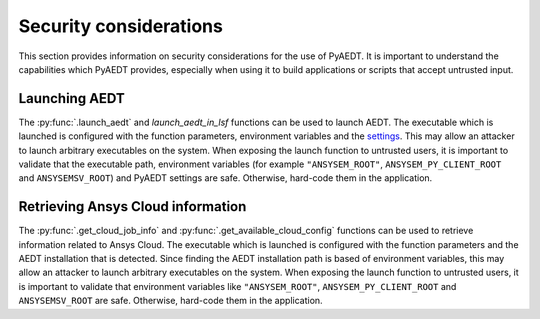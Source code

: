Security considerations
=======================

This section provides information on security considerations for the use
of PyAEDT. It is important to understand the capabilities which PyAEDT
provides, especially when using it to build applications or scripts that
accept untrusted input.

.. _security_launch_aedt:

Launching AEDT
--------------

The :py:func:`.launch_aedt` and `launch_aedt_in_lsf` functions can be used to
launch AEDT. The executable which is launched is configured with the function
parameters, environment variables and the
`settings <https://aedt.docs.pyansys.com/version/stable/User_guide/settings.html>`_.
This may allow an attacker to launch arbitrary executables on the system. When
exposing the launch function to untrusted users, it is important to validate that
the executable path, environment variables (for example ``"ANSYSEM_ROOT"``,
``ANSYSEM_PY_CLIENT_ROOT`` and ``ANSYSEMSV_ROOT``) and PyAEDT settings are safe.
Otherwise, hard-code them in the application.

.. _security_ansys_cloud:

Retrieving Ansys Cloud information
----------------------------------

The :py:func:`.get_cloud_job_info` and :py:func:`.get_available_cloud_config`
functions can be used to retrieve information related to Ansys Cloud.
The executable which is launched is configured with the function
parameters and the AEDT installation that is detected. Since finding the AEDT
installation path is based of environment variables, this may allow an attacker
to launch arbitrary executables on the system. When exposing the launch function
to untrusted users, it is important to validate that environment variables like
``"ANSYSEM_ROOT"``, ``ANSYSEM_PY_CLIENT_ROOT`` and ``ANSYSEMSV_ROOT`` are safe.
Otherwise, hard-code them in the application.

